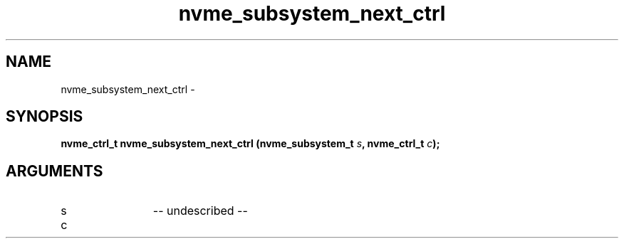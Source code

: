 .TH "nvme_subsystem_next_ctrl" 2 "nvme_subsystem_next_ctrl" "February 2020" "libnvme Manual"
.SH NAME
nvme_subsystem_next_ctrl \-
.SH SYNOPSIS
.B "nvme_ctrl_t" nvme_subsystem_next_ctrl
.BI "(nvme_subsystem_t " s ","
.BI "nvme_ctrl_t " c ");"
.SH ARGUMENTS
.IP "s" 12
-- undescribed --
.IP "c" 12

